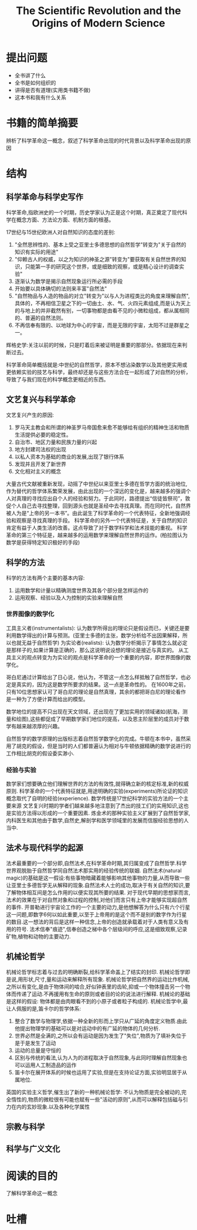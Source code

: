 # -*- mode: org; coding: utf-8 -*-
#+TITLE: The Scientific Revolution and the Origins of Modern Science
#+STARTUP: overview
* 提出问题
- 全书讲了什么
- 全书是如何组织的
- 讲得是否有道理(实用类书籍不做)
- 这本书和我有什么关系
* 书籍的简单摘要
辨析了科学革命这一概念，叙述了科学革命出现的时代背景以及科学革命出现的原因
* 结构
** 科学革命与科学史写作
科学革命,指欧洲史的一个时期，历史学家认为正是这个时期，真正奠定了现代科学在概念方面、方法论方面、机制方面的根基。

17世纪与15世纪欧洲人对自然知识的态度的差别:
1. "全然思辨性的、基本上受之亚里士多德思想的自然哲学"转变为"关于自然的知识有实际的用途"
2. "仰赖古人的权威，以之为知识的神圣之源"转变为"要获取有关自然世界的知识，只能第一手的研究这个世界，或是细致的观察，或是精心设计的调查实验"
3. 逐渐认为数学是揭示自然现象运行所必需的手段
4. 开始要以具体确切的法则来丰富"自然法"
5. "自然物品与人造的物品的对立"转变为"以与人为进程类比的角度来理解自然",具体的，不再相信卫星之下的一切由土、水、气、火四元素组成,而是认为天上的与地上的并非截然有别，一切事物都是由看不见的小微粒组成，都从属相同的、普遍的自然法则。
6. 不再信奉有限的、以地球为中心的宇宙，而是无限的宇宙，太阳不过是群星之一。

辉格史学:关注以前的时候，只是盯着后来被证明是重要的那部分。依据现在来判断过去。

科学革命简单概括就是:中世纪的自然哲学，原本不想沾染数学以及其他更实用或更依赖实验的技艺与科学，最终却还是与这些方法合在一起形成了对自然的分析，导致了与我们现在的科学概念更相近的东西。

** 文艺复兴与科学革命
文艺复兴产生的原因:
1. 罗马天主教会和所谓的神圣罗马帝国愈来愈不能够给有组织的精神生活和物质生活提供必要的稳定性。
2. 自治市、地区力量和民族力量的兴起
3. 地方封建司法权的出现
4. 以私人资本为基础的商业的发展,出现了银行体系
5. 发现并且开发了新世界
6. 文化相对主义的概念

大量古代文献被重新发现，动摇了中世纪以来亚里士多德在哲学方面的统治地位,作为替代的哲学体系繁荣发展，由此出现的一个深远的变化是，越来越多的强调个人对真理的寻找应出自个人的经验和努力。于此同时，路德提出“信徒皆祭司”，敦促个人自己去寻找整理，回到源头也就是圣经中去寻找真理。而在同时代，自然界被人为是“上帝的另一本书”。由此诞生了科学革命的一个代表特征，全新地强调经验和观察是寻找真理的手段。
科学革命的另外一个代表特征是，关于自然的知识肯定有益于人类生活的改善。这点导致了对于数学科学和法术技能的重视。
科学革命的第三个特征是，越来越多的运用数学来理解自然世界的运作。(柏拉图认为数学是获得特定知识极好的手段)
** 科学的方法
科学的方法有两个主要的基本内容:
1. 运用数学和计量以精确测度世界及其各个部分是怎样运作的
2. 运用观察、经验以及人为控制的实验来理解自然
*** 世界图像的数学化
工具主义者(instrumentalists): 认为数学所得出的理论只是假设而已，关键还是要利用数学得出的计算与预测。(亚里士多德的主张，数学分析给不出因果解释，所以也就无益于自然哲学)
为实论者(realists): 认为数学分析揭示了事情怎么就必定是那样子的,如果计算是正确的，那么这说明说设想的理论是接近与真实的。
从工具主义的观点转变为为实论的观点是科学革命的一个重要的内容，即世界图像的数学化。

哥白尼通过计算给出了日心说，他认为，不管这一点怎么样抵触了自然哲学，也必定是真实的，因为这是数学所要求的结果。这一点是革命性的。
在1600年之前，只有10位思想家认可了哥白尼的理论是自然真理，其余的都把哥白尼的理论看作是一种为了方便计算而给出的模型。

数学地位的提高不只出现在天文领域，还出现在了更加实用的领域诸如(航海，测量和绘图),这些都促成了早期数学家们地位的提高，以及恩主阶层里的成员对于数学有越来越浓厚的兴趣。

自然哲学的数学原理的出版标志着自然哲学数学化的完成。牛顿在本书中，虽然采用了胡克的假设，但是当时的人们都普遍认为相对与牛顿依据精确的数学说进行的工作相比胡克的假设委实渺小.
*** 经验与实验
数学家们想要确立他们理解世界的方法的有效性,就得确立新的核定标准,新的权威原则.
科学革命的一个代表特征就是,用途明确的实验(experiments)所论证的知识概念取代了自明的经验(experience).
数学传统是17世纪科学的实验方法的一个主要来源
文艺复兴时期的学者们越来越多地注意到了杰出的技工们的实用知识,这也是实验方法得以形成的一个重要因素.
炼金术的那种实验主义扩展到了自然哲学家,内科医生和其他由于数学,自然史,解剖学和医学领域里的发展而信服经验思想的人当中.
** 法术与现代科学的起源
法术最重要的一个部分即,自然法术,在科学革命时期,其归属变成了自然哲学.科学世界观脱胎于自然哲学同自然法术那实用的经验传统的联姻.
自然法术(natural magic)的基础是这一假设:有些事物暗藏着能够影响其他事物的力量,从而导致一些让亚里士多德哲学无从解释的现象.自然法术人士的成功,取决于有关自然的知识,要了解物体相互间是怎么作用的以便实现其所要的结果.
对于现代早期的思想家而言,法术的效果在于对自然对象和过程的控制,对他们而言只有上帝才能够实现超自然的事件.
开普勒进行宇宙论工作的一个主要的动力,是他想解答为什么只有六个行星这一问题,即数字6何以如此重要,以至于上帝用的是这个而不是别的数字作为行星的数目.这一想法的背后是这样一种信念,上帝的创造就承载着对于人类有意义及有用的符号.
法术信奉"痕迹",信奉创造之梯中各个层级间的呼应,这是细致观察,记录矿物,植物和动物的主要动力.
** 机械论哲学
机械论哲学标志着与过去的明确断裂,给科学革命盖上了结实的封印.
机械论哲学即是说,用形状,尺寸,量和运动来解释所有现象.
机械论哲学把自然界的运动比作机械,之所以有变化,是由于物体间的啮合,好似钟表里的齿轮,抑或一个物体撞击另一个物体而传递了运动.不再援用有生命的原则或者目的论的说法进行解释.
机械论的基础是这样的假设: 物体都是由肉眼看不到的小原子或者粒子构成的.
机械论哲学中,最让人佩服的是,笛卡尔的哲学体系:
1. 整合了数学与物理学,依据一种全新的形而上学只从广延的角度定义物质.由此他提出物理学的基础可以是对运动中的有广延的物体的几何分析.
2. 世界必然是全满的,之所以会有运动是因为发生了"失位",物质为了填补失位于是于是发生了运动
3. 运动的总量是守恒的
4. 区别与传统的看法,认为人为的进程取决于自然现象,与此同时理解自然现象也可以运用人工制造品的运作
5. 笛卡尔在展开体系的时候也运用了实验,但是在支持论证方面,实验明显居于从属地位.
英国的实验主义哲学,催生出了新的一种机械论哲学:
不认为物质是完全被动的,完全惰性的,物质的微粒很有可能也赋有一些"活动的原则",从而可以解释包括磁与引力在内的玄妙现象.以及各种化学属性
** 宗教与科学
** 科学与广义文化
* 阅读的目的
了解科学革命这一概念
* 吐槽
